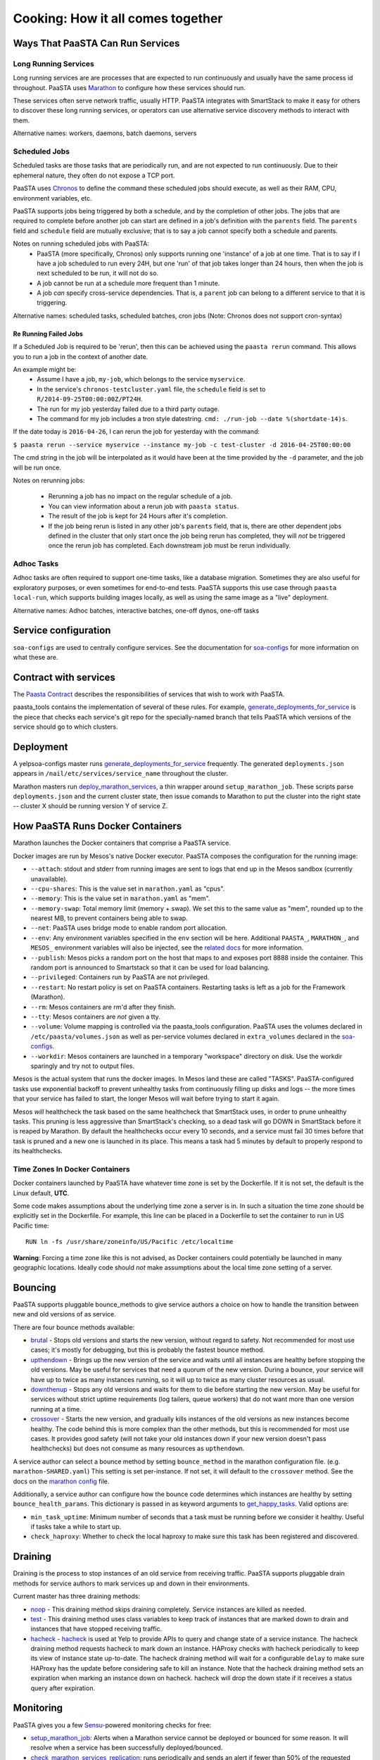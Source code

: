 Cooking: How it all comes together
==================================

Ways That PaaSTA Can Run Services
---------------------------------

Long Running Services
^^^^^^^^^^^^^^^^^^^^^

Long running services are are processes that are expected to run continuously
and usually have the same process id throughout. PaaSTA uses
`Marathon <yelpsoa_configs.html#marathon-clustername-yaml>`_ to configure how these
services should run.

These services often serve network traffic, usually HTTP. PaaSTA integrates with
SmartStack to make it easy for others to discover these long running services, or
operators can use alternative service discovery methods to interact with them.

Alternative names: workers, daemons, batch daemons, servers

Scheduled Jobs
^^^^^^^^^^^^^^

Scheduled tasks are those tasks that are periodically run, and are not expected
to run continuously. Due to their ephemeral nature, they often do not expose a TCP port.

PaaSTA uses `Chronos <yelpsoa_configs.html#chronos-clustername-yaml>`_ to define
the command these scheduled jobs should execute, as well as their RAM, CPU, environment
variables, etc.

PaaSTA supports jobs being triggered by both a schedule, and by the completion
of other jobs.  The jobs that are required to complete before another job can
start are defined in a job's definition with the ``parents`` field. The ``parents`` field and
``schedule`` field are mutually exclusive; that is to say a job cannot specify both a
schedule and parents.

Notes on running scheduled jobs with PaaSTA:
 * PaaSTA (more specifically, Chronos) only supports running one 'instance' of
   a job at one time. That is to say if I have a job scheduled to run every
   24H, but one 'run' of that job takes longer than 24 hours, then when the job
   is next scheduled to be run, it will not do so.
 * A job cannot be run at a schedule more frequent than 1 minute.
 * A job *can* specify cross-service dependencies. That is, a ``parent`` job can belong to a different
   service to that it is triggering.


Alternative names: scheduled tasks, scheduled batches, cron jobs (Note: Chronos does not support cron-syntax)

Re Running Failed Jobs
""""""""""""""""""""""

If a Scheduled Job is required to be 'rerun', then this can be achieved using
the ``paasta rerun`` command.  This allows you to run a job in the context of
another date.

An example might be: 
 * Assume I have a job, ``my-job``, which belongs to the service ``myservice``.
 * In the service's ``chronos-testcluster.yaml`` file, the ``schedule`` field is set to ``R/2014-09-25T00:00:00Z/PT24H``.
 * The run for my job yesterday failed due to a third party outage.
 * The command for my job includes a tron style datestring. ``cmd: ./run-job --date %(shortdate-14)s``.

If the date today is ``2016-04-26``, I can rerun the job for yesterday with the
command:

``$ paasta rerun --service myservice --instance my-job -c test-cluster -d
2016-04-25T00:00:00``

The cmd string in the job will be interpolated as it would have been at the time
provided by the ``-d`` parameter, and the job will be run once.

Notes on rerunning jobs:

  * Rerunning a job has no impact on the regular schedule of a job.
  * You can view information about a rerun job with ``paasta status``.
  * The result of the job is kept for 24 Hours after it's completion.
  * If the job being rerun is listed in any other job's ``parents`` field,
    that is, there are other dependent jobs defined in the cluster that only
    start once the job being rerun has completed, they will *not* be triggered once the rerun
    job has completed. Each downstream job must be rerun individually.

Adhoc Tasks
^^^^^^^^^^^

Adhoc tasks are often required to support one-time tasks, like a database
migration.  Sometimes they are also useful for exploratory purposes, or even
sometimes for end-to-end tests. PaaSTA supports this use case through ``paasta
local-run``, which supports building images locally, as well as using the same
image as a "live" deployment.

Alternative names: Adhoc batches, interactive batches, one-off dynos, one-off
tasks

Service configuration
---------------------
``soa-configs`` are used to centrally configure services. See the documentation for
`soa-configs <soa_configs.html>`_ for more information on what these are.

Contract with services
----------------------
The `Paasta Contract <about/contract.html>`_ describes the
responsibilities of services that wish to work with PaaSTA.

paasta_tools contains the implementation of several of these rules.
For example, `generate_deployments_for_service <generate_deployments_for_service.html>`_ is
the piece that checks each service's git repo for the specially-named branch
that tells PaaSTA which versions of the service should go to which clusters.

Deployment
----------
A yelpsoa-configs master runs `generate_deployments_for_service <generated/paasta_tools.generate_deployments_for_service.html>`_
frequently. The generated ``deployments.json`` appears in ``/nail/etc/services/service_name`` throughout the cluster.

Marathon masters run `deploy_marathon_services <deploy_marathon_services.html>`_,
a thin wrapper around ``setup_marathon_job``.
These scripts parse ``deployments.json`` and the current cluster state,
then issue comands to Marathon to put the cluster into the right state
-- cluster X should be running version Y of service Z.

How PaaSTA Runs Docker Containers
---------------------------------
Marathon launches the Docker containers that comprise a PaaSTA service.

Docker images are run by Mesos's native Docker executor. PaaSTA composes the
configuration for the running image:

* ``--attach``: stdout and stderr from running images are sent to logs that end
  up in the Mesos sandbox (currently unavailable).

* ``--cpu-shares``: This is the value set in ``marathon.yaml`` as "cpus".

* ``--memory``: This is the value set in ``marathon.yaml`` as "mem".

* ``--memory-swap``: Total memory limit (memory + swap). We set this to the same value
  as "mem", rounded up to the nearest MB, to prevent containers being able to swap.

* ``--net``: PaaSTA uses bridge mode to enable random port allocation.

* ``--env``: Any environment variables specified in the ``env`` section will be here. Additional
  ``PAASTA_``, ``MARATHON_``, and ``MESOS_`` environment variables will also be injected, see the
  `related docs <yelpsoa_configs.html#env>`_ for more information.

* ``--publish``: Mesos picks a random port on the host that maps to and exposes
  port 8888 inside the container. This random port is announced to Smartstack
  so that it can be used for load balancing.

* ``--privileged``: Containers run by PaaSTA are not privileged.

* ``--restart``: No restart policy is set on PaaSTA containers. Restarting
  tasks is left as a job for the Framework (Marathon).

* ``--rm``: Mesos containers are rm'd after they finish.

* ``--tty``: Mesos containers are *not* given a tty.

* ``--volume``: Volume mapping is controlled via the paasta_tools
  configuration. PaaSTA uses the volumes declared in ``/etc/paasta/volumes.json``
  as well as per-service volumes declared in ``extra_volumes`` declared
  in the `soa-configs <yelpsoa_configs.html#marathon-clustername-yaml>`_.

* ``--workdir``: Mesos containers are launched in a temporary "workspace"
  directory on disk. Use the workdir sparingly and try not to output files.

Mesos is the actual system that runs the docker images. In Mesos land these are
called "TASKS". PaaSTA-configured tasks use exponential backoff to prevent
unhealthy tasks from continuously filling up disks and logs -- the more times
that your service has failed to start, the longer Mesos will wait before
trying to start it again.

Mesos *will* healthcheck the task based on the same healthcheck that SmartStack
uses, in order to prune unhealthy tasks. This pruning is less aggressive than
SmartStack's checking, so a dead task will go DOWN in SmartStack before it is
reaped by Marathon. By default the healthchecks occur every 10 seconds, and a service
must fail 30 times before that task is pruned and a new one is launched in its place.
This means a task had 5 minutes by default to properly respond to its healthchecks.

Time Zones In Docker Containers
^^^^^^^^^^^^^^^^^^^^^^^^^^^^^^^
Docker containers launched by PaaSTA have whatever time zone is set by the
Dockerfile. If it is not set, the default is the Linux default, **UTC**.

Some code makes assumptions about the underlying time zone a server is in.
In such a situation the time zone should be explicitly set in the Dockerfile.
For example, this line can be placed in a Dockerfile to set the container
to run in US Pacific time::

  RUN ln -fs /usr/share/zoneinfo/US/Pacific /etc/localtime

**Warning**: Forcing a time zone like this is not advised, as Docker containers
could potentially be launched in many geographic locations. Ideally code
should *not* make assumptions about the local time zone setting of a server.

Bouncing
--------
PaaSTA supports pluggable bounce_methods to give service authors a choice
on how to handle the transition between new and old versions of as service.

There are four bounce methods available:

* `brutal <generated/paasta_tools.bounce_lib.html#bounce_lib.brutal_bounce>`_ - Stops old versions and
  starts the new version, without regard to safety. Not recommended for most
  use cases; it's mostly for debugging, but this is probably the fastest bounce
  method.
* `upthendown <generated/paasta_tools.bounce_lib.html#bounce_lib.upthendown_bounce>`_ - Brings up the
  new version of the service and waits until all instances are healthy before
  stopping the old versions. May be useful for services that need a quorum of
  the new version. During a bounce, your service will have up to twice as many
  instances running, so it will up to twice as many cluster resources as usual.
* `downthenup <generated/paasta_tools.bounce_lib.html#bounce_lib.downthenup_bounce>`_ - Stops any old
  versions and waits for them to die before starting the new version. May be
  useful for services without strict uptime requirements (log tailers, queue
  workers) that do not want more than one version running at a time.
* `crossover <generated/paasta_tools.bounce_lib.html#bounce_lib.crossover_bounce>`_ - Starts the new
  version, and gradually kills instances of the old versions as new instances
  become healthy. The code behind this is more complex than the other methods,
  but this is recommended for most use cases. It provides good safety (will not
  take your old instances down if your new version doesn't pass healthchecks)
  but does not consume as many resources as ``upthendown``.

A service author can select a bounce method by setting ``bounce_method`` in
the marathon configuration file. (e.g. ``marathon-SHARED.yaml``) This setting
is set per-instance. If not set, it will default to the ``crossover`` method.
See the docs on the `marathon config <yelpsoa_configs.html#marathon-clustername-yaml>`_ file.

Additionally, a service author can configure how the bounce code determines
which instances are healthy by setting ``bounce_health_params``. This
dictionary is passed in as keyword arguments to `get_happy_tasks <generated/paasta_tools.bounce_lib.html#bounce_lib.get_happy_tasks>`_.
Valid options are:

* ``min_task_uptime``: Minimum number of seconds that a task must be running
  before we consider it healthy. Useful if tasks take a while to start up.
* ``check_haproxy``: Whether to check the local haproxy to make sure this task
  has been registered and discovered.

Draining
--------
Draining is the process to stop instances of an old service from receiving
traffic. PaaSTA supports pluggable drain methods for service authors to mark
services up and down in their environments.

Current master has three draining methods:

* `noop <generated/paasta_tools.drain_lib.html#drain_lib.NoopDrainMethod>`_ - This draining method skips
  draining completely. Service instances are killed as needed.

* `test <generated/paasta_tools.drain_lib.html#drain_lib.TestDrainMethod>`_ - This draining method uses
  class variables to keep track of instances that are marked down to drain and
  instances that have stopped receiving traffic.

* `hacheck <generated/paasta_tools.drain_lib.html#drain_lib.HacheckDrainMethod>`_ - `hacheck <https://github.com/Yelp/hacheck>`_ is
  used at Yelp to provide APIs to query and change state of a service instance.
  The hacheck draining method requests hacheck to mark down an instance. HAProxy
  checks with hacheck periodically to keep its view of instance state up-to-date.
  The hacheck draining method will wait for a configurable ``delay`` to make sure
  HAProxy has the update before considering safe to kill an instance. Note that
  the hacheck draining method sets an expiration when marking an instance down on
  hacheck. hacheck will drop the down state if it receives a status query after
  expiration.

Monitoring
----------

PaaSTA gives you a few `Sensu <https://sensuapp.org/docs/latest/>`_-powered
monitoring checks for free:

* `setup_marathon_job <generated/paasta_tools.setup_marathon_job.html#module-paasta_tools.setup_marathon_job>`_:
  Alerts when a Marathon service cannot be deployed or bounced for some reason.
  It will resolve when a service has been successfully deployed/bounced.

* `check_marathon_services_replication <generated/paasta_tools.check_marathon_services_replication.html>`_:
  runs periodically and sends an alert if fewer than 50% of the requested
  instances are deployed on a cluster. If the service is registered in Smartstack
  it will look in Smartstack to count the available instances. Otherwise it
  counts the number of healthy tasks in Mesos.


The PaaSTA command line
------------------------

The PaaSTA command line interface, ``paasta``, gives users of PaaSTA the
ability to inspect the state of services, as well as stop and start existing
services. See the man pages for a description and detail of options for any
individual paasta command.  Some of the most frequently used commands are
listed below:

* ``paasta start`` - sets the desired state of the service instance to
  'started'. In the case of long-running services, this will mean ensuring that
  the number of instances of your application matches that set in your
  soa-configs. In the case of scheduled-tasks, this will ensure that your task
  is enabled, and will be scheduled as normal. **Note** unless you have run
  `paasta stop` or `paasta emergency-stop` against your instance, this will be
  noop. Your service is started by default, and this command does not have to
  be run for a service to run.

* ``paasta stop`` - sets the desired state of the service instance to 'stop'.
  The result of this for long running tasks is that your tasks are shutdown
  using whichever drain method you have specified, and tells PaaSTA that the
  number of instances of your task deployed should be 0.
  In the case of scheduled tasks, this tells PaaSTA to ensure that your task is
  no longer scheduled.
  **NB**: ``paasta stop`` is a temporary measure; that is, it's effect only lasts until
  you deploy a new version of your service. That means that if you run ``paasta
  stop`` and push a version of the docker image serving your service, then
  paasta will reset the effect of ``paasta stop``.


* ``paasta emergency-start`` - In the case of long running services,
  ``emergency-start`` will ensure that the number of running instances of a
  service matches the desired instances; if this is already the case, then this
  is a noop. In the case of a chronos job, then emergency start will trigger a
  run of the job now, irrespective of whether one is scheduled to be run.  This
  will not impact the schedule, and jobs will continue to run according to the
  schedule thereafter. If the scheduled task has ``disabled: True`` in the
  service's soa-configs, then this is no op.


* ``paasta emergency-stop`` - In the case of long running services, any
  instances of your service will be immediately killed, with no regard for
  draining or a safe shutdown. PaaSTA will leave the number of desired
  instances at 0 until you next deploy your service. In the case of scheduled
  tasks, any in-flight tasks will be killed, and the job disabled until a new
  version of the service is deployed.
